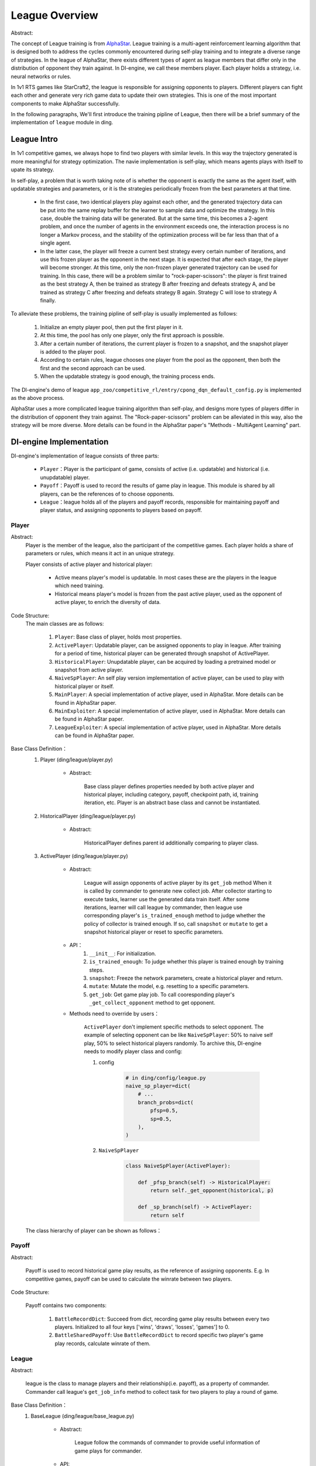 League Overview
========================

Abstract:

The concept of League training is from `AlphaStar <../rl_warmup/algorithm/large-scale-rl.html#alphastar>`_. 
League training is a multi-agent reinforcement learning algorithm that is designed both to address the cycles commonly 
encountered during self-play training and to integrate a diverse range of strategies. In the league of AlphaStar, there exists
different types of agent as league members that differ only in the distribution of opponent they train against. In DI-engine, 
we call these members player. Each player holds a strategy, i.e. neural networks or rules. 

In 1v1 RTS games like StarCraft2, the league is responsible for assigning opponents to players. 
Different players can fight each other and generate very rich game data to update their own strategies. This is one of the most important
components to make AlphaStar successfully.

In the following paragraphs, We'll first introduce the training pipline of League, then there will be a brief summary of the implementation
of ``league`` module in ding. 


League Intro
-------------

In 1v1 competitive games, we always hope to find two players with similar levels. In this way the trajectory generated is more meaningful 
for strategy optimization. The navie implementation is self-play, which means agents plays with itself to upate its strategy.

In self-play, a problem that is worth taking note of is whether the opponent is exactly the same as the agent itself, with updatable strategies
and parameters, or it is the strategies periodically frozen from the best parameters at that time. 

    - In the first case, two identical players play against each other, and the generated trajectory data can be put into the same replay buffer for the learner to sample data and optimize the strategy. In this case, double the training data will be generated. But at the same time, this becomes a 2-agent problem, and once the number of agents in the environment exceeds one, the interaction process is no longer a Markov process, and the stability of the optimization process will be far less than that of a single agent.
    - In the latter case, the player will freeze a current best strategy every certain number of iterations, and use this frozen player as the opponent in the next stage. It is expected that after each stage, the player will become stronger. At this time, only the non-frozen player generated trajectory can be used for training. In this case, there will be a problem similar to "rock-paper-scissors": the player is first trained as the best strategy A, then be trained as strategy B after freezing and defeats strategy A, and be trained as strategy C after freezing and defeats strategy B again. Strategy C will lose to strategy A finally.

To alleviate these problems, the training pipline of self-play is usually implemented as follows:

    1. Initialize an empty player pool, then put the first player in it.
    2. At this time, the pool has only one player, only the first approach is possible.
    3. After a certain number of iterations, the current player is frozen to a snapshot, and the snapshot player is added to the player pool.
    4. According to certain rules, league chooses one player from the pool as the opponent, then both the first and the second approach can be used.
    5. When the updatable strategy is good enough, the training process ends.

The DI-engine's demo of league ``app_zoo/competitive_rl/entry/cpong_dqn_default_config.py`` is implemented as the above process.

AlphaStar uses a more complicated league training algorithm than self-play, and designs more types of players differ in the distribution of opponent 
they train against. The "Rock-paper-scissors" problem can be alleviated in this way, also the strategy will be more diverse. More details can be found 
in the AlphaStar paper's "Methods - MultiAgent Learning" part.

DI-engine Implementation
----------------------------

DI-engine's implementation of league consists of three parts:

    - ``Player``：Player is the participant of game, consists of active (i.e. updatable) and historical (i.e. unupdatable) player.
    - ``Payoff``：Payoff is used to record the results of game play in league. This module is shared by all players, can be the references of to choose opponents.
    - ``League``：league holds all of the players and payoff records, responsible for maintaining payoff and player status, and assigning opponents to players based on payoff.

Player
~~~~~~~~~~~~

Abstract:
    Player is the member of the league, also the participant of the competitive games. Each player holds a share of parameters or rules, which means it act in an unique strategy.

    Player consists of active player and historical player:

        - Active means player's model is updatable. In most cases these are the players in the league which need training.
        - Historical means player's model is frozen from the past active player, used as the opponent of active player, to enrich the diversity of data.

Code Structure:
    The main classes are as follows:

        1. ``Player``: Base class of player, holds most properties.
        2. ``ActivePlayer``: Updatable player, can be assigned opponents to play in league. After training for a period of time, historical player can be generated through snapshot of ActivePlayer. 
        3. ``HistoricalPlayer``: Unupdatable player, can be acquired by loading a pretrained model or snapshot from active player.
        4. ``NaiveSpPlayer``: An self play version implementation of active player, can be used to play with historical player or itself.
        5. ``MainPlayer``: A special implementation of active player, used in AlphaStar. More details can be found in AlphaStar paper.
        6. ``MainExploiter``: A special implementation of active player, used in AlphaStar. More details can be found in AlphaStar paper.
        7. ``LeagueExploiter``: A special implementation of active player, used in AlphaStar. More details can be found in AlphaStar paper.

Base Class Definition：
    1. Player (ding/league/player.py)

        - Abstract:

            Base class player defines properties needed by both active player and historical player, including category, payoff, checkpoint path, id, 
            training iteration, etc. Player is an abstract base class and cannot be instantiated.

    2. HistoricalPlayer (ding/league/player.py)

        - Abstract:

            HistoricalPlayer defines parent id additionally comparing to player class.

    3. ActivePlayer (ding/league/player.py)

        - Abstract:

            League will assign opponents of active player by its ``get_job`` method When it is called by commander to generate new collect job.
            After collector starting to execute tasks, learner use the generated data train itself. After some iterations, learner will call league by commander,
            then league use corresponding player's ``is_trained_enough`` method to judge whether the policy of collector is trained enough. If so, call ``snapshot``
            or ``mutate`` to get a snapshot historical player or reset to specific parameters.

        - API：
            1. ``__init__``: For initialization.
            2. ``is_trained_enough``: To judge whether this player is trained enough by training steps.
            3. ``snapshot``: Freeze the network parameters, create a historical player and return.
            4. ``mutate``: Mutate the model, e.g. resetting to a specific parameters.
            5. ``get_job``: Get game play job. To call cooresponding player's ``_get_collect_opponent`` method to get opponent.
        
        - Methods need to override by users：

            ``ActivePlayer`` don't implement specific methods to select opponent. The example of selecting opponent can be like ``NaiveSpPlayer``: 50% to naive self play, 
            50% to select historical players randomly. To archive this, DI-engine needs to modify player class and config:

            
            1. config

                .. code:: python

                    # in ding/config/league.py
                    naive_sp_player=dict(
                        # ...
                        branch_probs=dict(
                            pfsp=0.5,
                            sp=0.5,
                        ),
                    )
                
            2. ``NaiveSpPlayer`` 

                .. code:: python
                    
                    class NaiveSpPlayer(ActivePlayer):
                        
                        def _pfsp_branch(self) -> HistoricalPlayer:
                            return self._get_opponent(historical, p)

                        def _sp_branch(self) -> ActivePlayer:
                            return self

    The class hierarchy of player can be shown as follows：
    
        .. image:: images/league_player_img.png
            :align: center



Payoff
~~~~~~~~

Abstract:

    Payoff is used to record historical game play results, as the reference of assigning opponents. E.g. In competitive games, payoff can be used to
    calculate the winrate between two players.

Code Structure:

    Payoff contains two components:

        1. ``BattleRecordDict``: Succeed from dict, recording game play results between every two players. Initialized to all four keys ['wins', 'draws', 'losses', 'games'] to 0.
        2. ``BattleSharedPayoff``: Use ``BattleRecordDict`` to record specific two player's game play records, calculate winrate of them.


League
~~~~~~~~

Abstract:

    league is the class to manage players and their relationship(i.e. payoff), as a property of commander. Commander call league's ``get_job_info`` method 
    to collect task for two players to play a round of game.

Base Class Definition：
    1. BaseLeague (ding/league/base_league.py)

        - Abstract:

            League follow the commands of commander to provide useful information of game plays for commander.

        - API:
            1. ``__init__``: Initialization, call ``_init_cfg`` first to read config of league, then call ``_init_league`` to initialize league players.cfg``.
            2. ``get_job_info``:  When commander assigns job to collector, call this method to get which two players to execute this job.
            3. ``judge_snapshot``: After learner use generated data to update its strategy, the corresponding player's strategy will be updated. After training for some time, commander calls this method to judge whether the model is trained enough.
            4. ``update_active_player``: After Learner updated or evaluator evaluated, update cooresponding player's train stpe or choose opponent for next evaluation.
            5. ``finish_job``: When collector task finished, update game play information in shared payoff.

        - Methods need to override by users：

            - ``_get_job_info``: called by ``_launch_job`` 
            - ``_mutate_player``: called by ``_snapshot``
            - ``_update_player``: called by ``update_active_player``. All three methods above are abstract method, refer to  ``ding/league/one_vs_one_league.py`` ``OneVsOneLeague`` for more implementation details.
